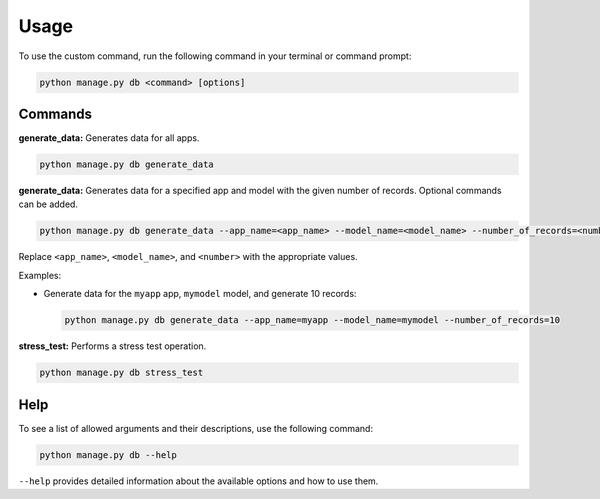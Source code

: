 Usage
=====

To use the custom command, run the following command in your terminal or command prompt:

.. code-block:: bash

    python manage.py db <command> [options]

Commands
--------

**generate_data:** Generates data for all apps.

.. code-block:: bash

    python manage.py db generate_data

**generate_data:** Generates data for a specified app and model with the given number of records. Optional commands can be added.

.. code-block:: bash

    python manage.py db generate_data --app_name=<app_name> --model_name=<model_name> --number_of_records=<number>

Replace ``<app_name>``, ``<model_name>``, and ``<number>`` with the appropriate values.

Examples:

- Generate data for the ``myapp`` app, ``mymodel`` model, and generate 10 records:

  .. code-block:: bash

      python manage.py db generate_data --app_name=myapp --model_name=mymodel --number_of_records=10

**stress_test:** Performs a stress test operation.

.. code-block:: bash

    python manage.py db stress_test

Help
----

To see a list of allowed arguments and their descriptions, use the following command:

.. code-block:: bash

    python manage.py db --help

``--help`` provides detailed information about the available options and how to use them.

